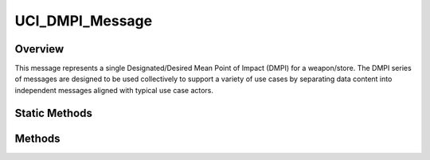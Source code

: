 .. ****************************************************************************
.. CUI//REL TO USA ONLY
..
.. The Advanced Framework for Simulation, Integration, and Modeling (AFSIM)
..
.. The use, dissemination or disclosure of data in this file is subject to
.. limitation or restriction. See accompanying README and LICENSE for details.
.. ****************************************************************************

UCI_DMPI_Message
----------------

.. class:: UCI_DMPI_Message inherits UCI_Message

Overview
========

This message represents a single Designated/Desired Mean Point of Impact (DMPI) for a weapon/store. The DMPI series of
messages are designed to be used collectively to support a variety of use cases by separating data content into independent
messages aligned with typical use case actors.

Static Methods
==============

.. method:: UCI_DMPI_Message Construct(double aLatitude, double aLongitude, double aAltitude)
            UCI_DMPI_Message Construct(UCI_DMPI_ID aDMPI_ID, double aLatitude, double aLongitude, double aAltitude)

   Construct a UCI_DMPI_Message for the given aLatitude, aLongitude, and aAltitude. If a :class:`UCI_DMPI_ID` is not given,
   a random ID will be generated.

Methods
=======

.. method:: UCI_DMPI_ID DMPI_ID()

   Get the DMPI_ID of the message.

.. method:: void SetWeaponeering(int aStoreType, UCI_StoreCategory aStoreCategory, int aStoreQuantity)

   Set the weaponeering category for the  DMPI message.